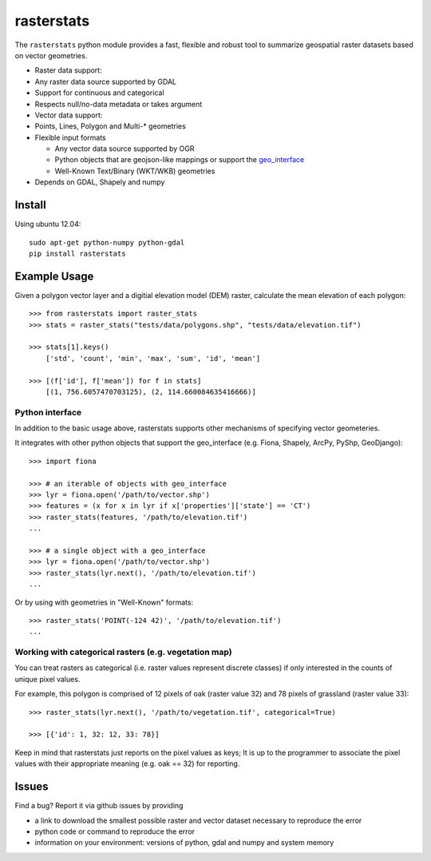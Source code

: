 rasterstats
===========

|BuildStatus|_ 
|CoverageStatus|_ 

The ``rasterstats`` python module provides a fast, flexible and robust
tool to summarize geospatial raster datasets based on vector geometries.

-  Raster data support:
-  Any raster data source supported by GDAL
-  Support for continuous and categorical
-  Respects null/no-data metadata or takes argument
-  Vector data support:
-  Points, Lines, Polygon and Multi-\* geometries
-  Flexible input formats

   -  Any vector data source supported by OGR
   -  Python objects that are geojson-like mappings or support the
      `geo\_interface <https://gist.github.com/sgillies/2217756>`_
   -  Well-Known Text/Binary (WKT/WKB) geometries

-  Depends on GDAL, Shapely and numpy

Install
-------

Using ubuntu 12.04::

   sudo apt-get python-numpy python-gdal 
   pip install rasterstats


Example Usage
-------------

Given a polygon vector layer and a digitial elevation model (DEM)
raster, calculate the mean elevation of each polygon:

.. figure:: https://github.com/perrygeo/python-raster-stats/raw/master/docs/img/zones_elevation.png
   :align: center
   :alt: zones elevation

::

    >>> from rasterstats import raster_stats
    >>> stats = raster_stats("tests/data/polygons.shp", "tests/data/elevation.tif")

    >>> stats[1].keys()
        ['std', 'count', 'min', 'max', 'sum', 'id', 'mean']

    >>> [(f['id'], f['mean']) for f in stats]
        [(1, 756.6057470703125), (2, 114.660084635416666)]

Python interface
^^^^^^^^^^^^^^^^

In addition to the basic usage above, rasterstats supports other
mechanisms of specifying vector geometeries.

It integrates with other python objects that support the geo\_interface
(e.g. Fiona, Shapely, ArcPy, PyShp, GeoDjango)::

    >>> import fiona

    >>> # an iterable of objects with geo_interface
    >>> lyr = fiona.open('/path/to/vector.shp')
    >>> features = (x for x in lyr if x['properties']['state'] == 'CT')
    >>> raster_stats(features, '/path/to/elevation.tif')
    ...
    
    >>> # a single object with a geo_interface
    >>> lyr = fiona.open('/path/to/vector.shp')
    >>> raster_stats(lyr.next(), '/path/to/elevation.tif')
    ...

Or by using with geometries in "Well-Known" formats::

    >>> raster_stats('POINT(-124 42)', '/path/to/elevation.tif') 
    ...

Working with categorical rasters (e.g. vegetation map)
^^^^^^^^^^^^^^^^^^^^^^^^^^^^^^^^^^^^^^^^^^^^^^^^^^^^^^

You can treat rasters as categorical (i.e. raster values represent
discrete classes) if only interested in the counts of unique pixel
values.

For example, this polygon is comprised of 12 pixels of oak (raster value
32) and 78 pixels of grassland (raster value 33)::

    >>> raster_stats(lyr.next(), '/path/to/vegetation.tif', categorical=True)

    >>> [{'id': 1, 32: 12, 33: 78}]

Keep in mind that rasterstats just
reports on the pixel values as keys; It is up to the programmer to
associate the pixel values with their appropriate meaning (e.g. oak ==
32) for reporting.

Issues
------

Find a bug? Report it via github issues by providing

- a link to download the smallest possible raster and vector dataset necessary to reproduce the error
- python code or command to reproduce the error
- information on your environment: versions of python, gdal and numpy and system memory

.. |BuildStatus| image:: https://api.travis-ci.org/perrygeo/python-raster-stats.png
.. |CoverageStatus| image:: https://coveralls.io/repos/perrygeo/python-raster-stats/badge.png
.. _BuildStatus: https://api.travis-ci.org/perrygeo/python-raster-stats
.. _CoverageStatus: https://coveralls.io/r/perrygeo/python-raster-stats
